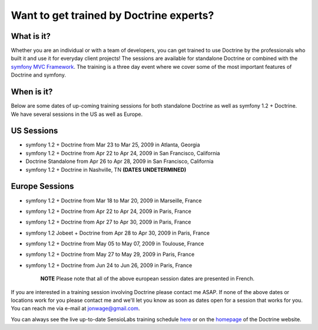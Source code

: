 Want to get trained by Doctrine experts?
========================================

What is it?
~~~~~~~~~~~

Whether you are an individual or with a team of developers, you can
get trained to use Doctrine by the professionals who built it and
use it for everyday client projects! The sessions are available for
standalone Doctrine or combined with the
`symfony MVC Framework <http://www.symfony-project.com>`_. The
training is a three day event where we cover some of the most
important features of Doctrine and symfony.

When is it?
~~~~~~~~~~~

Below are some dates of up-coming training sessions for both
standalone Doctrine as well as symfony 1.2 + Doctrine. We have
several sessions in the US as well as Europe.

US Sessions
~~~~~~~~~~~


-  symfony 1.2 + Doctrine from Mar 23 to Mar 25, 2009 in Atlanta,
   Georgia
-  symfony 1.2 + Doctrine from Apr 22 to Apr 24, 2009 in San
   Francisco, California
-  Doctrine Standalone from Apr 26 to Apr 28, 2009 in San
   Francisco, California
-  symfony 1.2 + Doctrine in Nashville, TN
   **(DATES UNDETERMINED)**

Europe Sessions
~~~~~~~~~~~~~~~


-  symfony 1.2 + Doctrine from Mar 18 to Mar 20, 2009 in Marseille,
   France
-  symfony 1.2 + Doctrine from Apr 22 to Apr 24, 2009 in Paris,
   France
-  symfony 1.2 + Doctrine from Apr 27 to Apr 30, 2009 in Paris,
   France
-  symfony 1.2 Jobeet + Doctrine from Apr 28 to Apr 30, 2009 in
   Paris, France
-  symfony 1.2 + Doctrine from May 05 to May 07, 2009 in Toulouse,
   France
-  symfony 1.2 + Doctrine from May 27 to May 29, 2009 in Paris,
   France
-  symfony 1.2 + Doctrine from Jun 24 to Jun 26, 2009 in Paris,
   France

    **NOTE** Please note that all of the above european session dates
    are presented in French.


If you are interested in a training session involving Doctrine
please contact me ASAP. If none of the above dates or locations
work for you please contact me and we'll let you know as soon as
dates open for a session that works for you. You can reach me via
e-mail at jonwage@gmail.com.


.. raw:: html

   <hr />
   
You can always see the live up-to-date SensioLabs training schedule
`here <http://www.sensiolabs.com/en/training>`_ or on the
`homepage <http://www.doctrine-project.org>`_ of the Doctrine
website.



.. author:: jwage 
.. categories:: none
.. tags:: none
.. comments::
